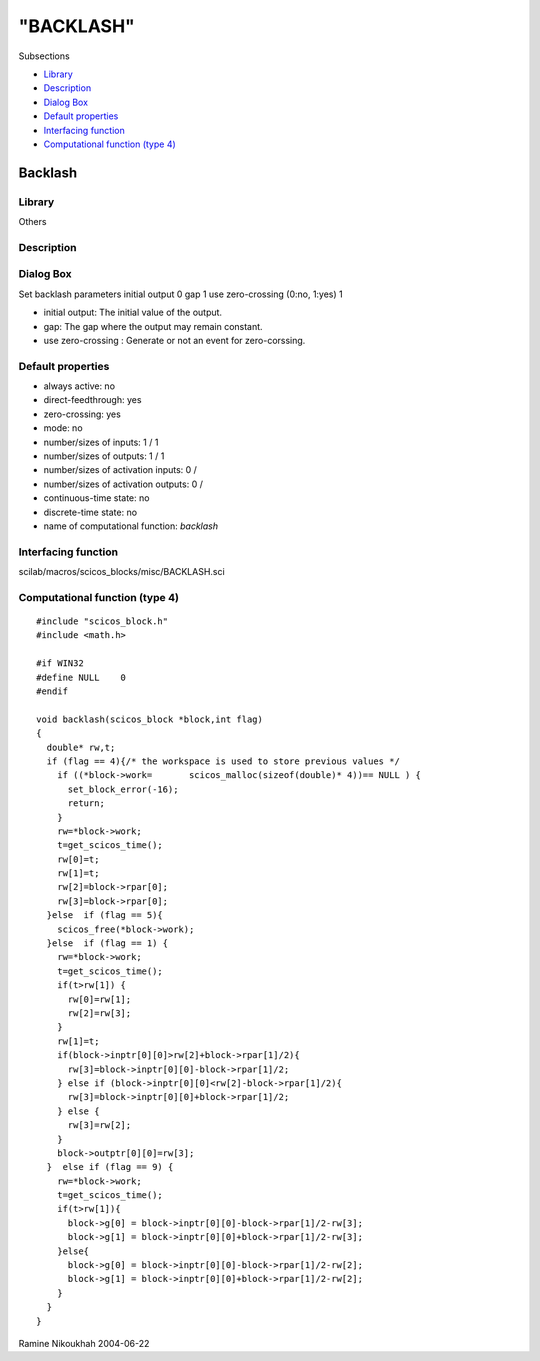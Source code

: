====
"BACKLASH"
====

Subsections

+ `Library`_
+ `Description`_
+ `Dialog Box`_
+ `Default properties`_
+ `Interfacing function`_
+ `Computational function (type 4)`_







Backlash
--------



Library
~~~~~~~
Others


Description
~~~~~~~~~~~




Dialog Box
~~~~~~~~~~
Set backlash parameters initial output 0 gap 1 use zero-crossing
(0:no, 1:yes) 1

+ initial output: The initial value of the output.
+ gap: The gap where the output may remain constant.
+ use zero-crossing : Generate or not an event for zero-corssing.




Default properties
~~~~~~~~~~~~~~~~~~


+ always active: no
+ direct-feedthrough: yes
+ zero-crossing: yes
+ mode: no
+ number/sizes of inputs: 1 / 1
+ number/sizes of outputs: 1 / 1
+ number/sizes of activation inputs: 0 /
+ number/sizes of activation outputs: 0 /
+ continuous-time state: no
+ discrete-time state: no
+ name of computational function: *backlash*



Interfacing function
~~~~~~~~~~~~~~~~~~~~
scilab/macros/scicos_blocks/misc/BACKLASH.sci


Computational function (type 4)
~~~~~~~~~~~~~~~~~~~~~~~~~~~~~~~


::

    
    #include "scicos_block.h"
    #include <math.h>
    
    #if WIN32
    #define NULL    0
    #endif
    
    void backlash(scicos_block *block,int flag)
    { 
      double* rw,t;
      if (flag == 4){/* the workspace is used to store previous values */
        if ((*block->work=	 scicos_malloc(sizeof(double)* 4))== NULL ) {
          set_block_error(-16);
          return;
        }
        rw=*block->work; 
        t=get_scicos_time();
        rw[0]=t;
        rw[1]=t;
        rw[2]=block->rpar[0];
        rw[3]=block->rpar[0];
      }else  if (flag == 5){
        scicos_free(*block->work);
      }else  if (flag == 1) {
        rw=*block->work;
        t=get_scicos_time();
        if(t>rw[1]) {
          rw[0]=rw[1];
          rw[2]=rw[3];
        }
        rw[1]=t;
        if(block->inptr[0][0]>rw[2]+block->rpar[1]/2){
          rw[3]=block->inptr[0][0]-block->rpar[1]/2;
        } else if (block->inptr[0][0]<rw[2]-block->rpar[1]/2){
          rw[3]=block->inptr[0][0]+block->rpar[1]/2;
        } else {
          rw[3]=rw[2];
        }
        block->outptr[0][0]=rw[3];
      }  else if (flag == 9) {
        rw=*block->work;
        t=get_scicos_time();
        if(t>rw[1]){
          block->g[0] = block->inptr[0][0]-block->rpar[1]/2-rw[3];
          block->g[1] = block->inptr[0][0]+block->rpar[1]/2-rw[3];
        }else{
          block->g[0] = block->inptr[0][0]-block->rpar[1]/2-rw[2];
          block->g[1] = block->inptr[0][0]+block->rpar[1]/2-rw[2];
        }
      } 
    }




Ramine Nikoukhah 2004-06-22

.. _Library: ://./scicos/BACKLASH.htm#SECTION00578100000000000000
.. _Interfacing function: ://./scicos/BACKLASH.htm#SECTION00578500000000000000
.. _Default properties: ://./scicos/BACKLASH.htm#SECTION00578400000000000000
.. _Dialog Box: ://./scicos/BACKLASH.htm#SECTION00578300000000000000
.. _Description: ://./scicos/BACKLASH.htm#SECTION00578200000000000000
.. _Computational function (type 4): ://./scicos/BACKLASH.htm#SECTION00578600000000000000


